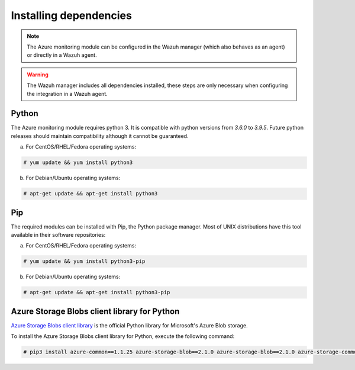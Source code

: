 .. Copyright (C) 2022 Wazuh, Inc.

.. _azure_monitoring_dependencies:


Installing dependencies
=======================

.. note::

  The Azure monitoring module can be configured in the Wazuh manager (which also behaves as an agent) or directly in a Wazuh agent.

.. warning::
  The Wazuh manager includes all dependencies installed, these steps are only necessary when configuring the integration in a Wazuh agent.


Python
------

The Azure monitoring module requires python 3. It is compatible with python versions from `3.6.0` to `3.9.5`. Future python releases should maintain compatibility although it cannot be guaranteed.

a) For CentOS/RHEL/Fedora operating systems:

.. code-block:: console

  # yum update && yum install python3

b) For Debian/Ubuntu operating systems:

.. code-block:: console

  # apt-get update && apt-get install python3


Pip
---

The required modules can be installed with Pip, the Python package manager. Most of UNIX distributions have this tool available in their software repositories:

a) For CentOS/RHEL/Fedora operating systems:

.. code-block:: console

  # yum update && yum install python3-pip


b) For Debian/Ubuntu operating systems:

.. code-block:: console

  # apt-get update && apt-get install python3-pip


Azure Storage Blobs client library for Python
---------------------------------------------

`Azure Storage Blobs client library <https://pypi.org/project/azure-storage-blob/>`_ is the official Python library for Microsoft's Azure Blob storage.

To install the Azure Storage Blobs client library for Python, execute the following command:

.. code-block:: console

  # pip3 install azure-common==1.1.25 azure-storage-blob==2.1.0 azure-storage-blob==2.1.0 azure-storage-common==2.1.0 pytz==2020.1 requests==2.25.1
